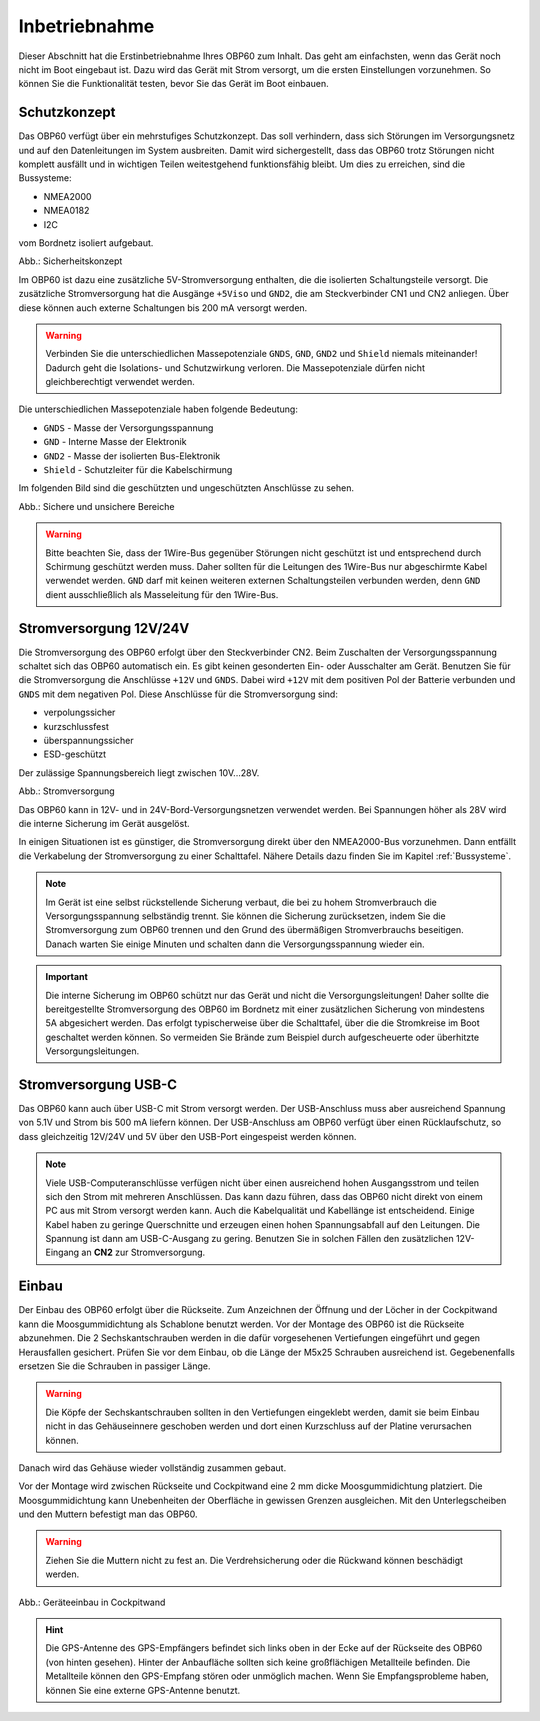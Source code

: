 Inbetriebnahme
==============

Dieser Abschnitt hat die Erstinbetriebnahme Ihres OBP60 zum Inhalt. Das geht am einfachsten, wenn das Gerät noch nicht im Boot eingebaut ist. Dazu wird das Gerät mit Strom versorgt, um die ersten Einstellungen vorzunehmen. So können Sie die Funktionalität testen, bevor Sie das Gerät im Boot einbauen.

Schutzkonzept
-------------

Das OBP60 verfügt über ein mehrstufiges Schutzkonzept. Das soll verhindern, dass sich Störungen im Versorgungsnetz und auf den Datenleitungen im System ausbreiten. Damit wird sichergestellt, dass das OBP60 trotz Störungen nicht komplett ausfällt und in wichtigen Teilen weitestgehend funktionsfähig bleibt. Um dies zu erreichen, sind die Bussysteme:

* NMEA2000
* NMEA0182
* I2C

vom Bordnetz isoliert aufgebaut.

.. image:: ../pics/Safety_Concept.png
             :scale: 45%

Abb.: Sicherheitskonzept

Im OBP60 ist dazu eine zusätzliche 5V-Stromversorgung enthalten, die die isolierten Schaltungsteile versorgt. Die zusätzliche Stromversorgung hat die Ausgänge ``+5Viso`` und ``GND2``, die am Steckverbinder CN1 und CN2 anliegen. Über diese können auch externe Schaltungen bis 200 mA versorgt werden.

.. warning::
	Verbinden Sie die unterschiedlichen Massepotenziale ``GNDS``, ``GND``, ``GND2`` und ``Shield`` niemals miteinander! Dadurch geht die Isolations- und Schutzwirkung verloren. Die Massepotenziale dürfen nicht gleichberechtigt verwendet werden.
	
Die unterschiedlichen Massepotenziale haben folgende Bedeutung:

* ``GNDS`` - Masse der Versorgungsspannung
* ``GND`` - Interne Masse der Elektronik
* ``GND2`` - Masse der isolierten Bus-Elektronik
* ``Shield`` - Schutzleiter für die Kabelschirmung
	
Im folgenden Bild sind die geschützten und ungeschützten Anschlüsse zu sehen. 
	
.. image:: ../pics/Safe_Areas.png
             :scale: 45%

Abb.: Sichere und unsichere Bereiche

.. warning::
	Bitte beachten Sie, dass der 1Wire-Bus gegenüber Störungen nicht geschützt ist und entsprechend durch Schirmung geschützt werden muss. Daher sollten für die Leitungen des 1Wire-Bus nur abgeschirmte Kabel verwendet werden. ``GND`` darf mit keinen weiteren externen Schaltungsteilen verbunden werden, denn ``GND`` dient ausschließlich als Masseleitung für den 1Wire-Bus.

Stromversorgung 12V/24V
-----------------------

Die Stromversorgung des OBP60 erfolgt über den Steckverbinder CN2. Beim Zuschalten der Versorgungsspannung schaltet sich das OBP60 automatisch ein. Es gibt keinen gesonderten Ein- oder Ausschalter am Gerät. Benutzen Sie für die Stromversorgung die Anschlüsse ``+12V`` und ``GNDS``. Dabei wird ``+12V`` mit dem positiven Pol der Batterie verbunden und ``GNDS`` mit dem negativen Pol. Diese Anschlüsse für die Stromversorgung sind:

* verpolungssicher
* kurzschlussfest
* überspannungssicher
* ESD-geschützt

Der zulässige Spannungsbereich liegt zwischen 10V...28V.

.. image:: ../pics/Power_Connection.png
             :scale: 80%
Abb.: Stromversorgung

Das OBP60 kann in 12V- und in 24V-Bord-Versorgungsnetzen verwendet werden. Bei Spannungen höher als 28V wird die interne Sicherung im Gerät ausgelöst.

In einigen Situationen ist es günstiger, die Stromversorgung direkt über den NMEA2000-Bus vorzunehmen. Dann entfällt die Verkabelung der Stromversorgung zu einer Schalttafel. Nähere Details dazu finden Sie im Kapitel  :ref:`Bussysteme`.

.. note::
	Im Gerät ist eine selbst rückstellende Sicherung verbaut, die bei zu hohem Stromverbrauch die Versorgungsspannung selbständig trennt. Sie können die Sicherung zurücksetzen, indem Sie die Stromversorgung zum OBP60 trennen und den Grund des übermäßigen Stromverbrauchs beseitigen. Danach warten Sie einige Minuten und schalten dann die Versorgungsspannung wieder ein.

.. important::
	Die interne Sicherung im OBP60 schützt nur das Gerät und nicht die Versorgungsleitungen! Daher sollte die bereitgestellte Stromversorgung des OBP60 im Bordnetz mit einer zusätzlichen Sicherung von mindestens 5A abgesichert werden. Das erfolgt typischerweise über die Schalttafel, über die die Stromkreise im Boot geschaltet werden können. So vermeiden Sie Brände zum Beispiel durch aufgescheuerte oder überhitzte Versorgungsleitungen.
	
Stromversorgung USB-C
---------------------

Das OBP60 kann auch über USB-C mit Strom versorgt werden. Der USB-Anschluss muss aber ausreichend Spannung von 5.1V und Strom bis 500 mA liefern können. Der USB-Anschluss am OBP60 verfügt über einen Rücklaufschutz, so dass gleichzeitig 12V/24V und 5V über den USB-Port eingespeist werden können. 

.. note::
	Viele USB-Computeranschlüsse verfügen nicht über einen ausreichend hohen Ausgangsstrom und teilen sich den Strom mit mehreren Anschlüssen. Das kann dazu führen, dass das OBP60 nicht direkt von einem PC aus mit Strom versorgt werden kann. Auch die Kabelqualität und Kabellänge ist entscheidend. Einige Kabel haben zu geringe Querschnitte und erzeugen einen hohen Spannungsabfall auf den Leitungen. Die Spannung ist dann am USB-C-Ausgang zu gering. Benutzen Sie in solchen Fällen den zusätzlichen 12V-Eingang an **CN2** zur Stromversorgung. 

Einbau
------

Der Einbau des OBP60 erfolgt über die Rückseite. Zum Anzeichnen der Öffnung und der Löcher in der Cockpitwand kann die Moosgummidichtung als Schablone benutzt werden. Vor der Montage des OBP60 ist die Rückseite abzunehmen. Die 2 Sechskantschrauben werden in die dafür vorgesehenen Vertiefungen eingeführt und gegen Herausfallen gesichert. Prüfen Sie vor dem Einbau, ob die Länge der M5x25 Schrauben ausreichend ist. Gegebenenfalls ersetzen Sie die Schrauben in passiger Länge. 

.. warning::
	Die Köpfe der Sechskantschrauben sollten in den Vertiefungen eingeklebt werden, damit sie beim Einbau nicht in das Gehäuseinnere geschoben werden und dort einen Kurzschluss auf der Platine verursachen können.
	
Danach wird das Gehäuse wieder vollständig zusammen gebaut.

Vor der Montage wird zwischen Rückseite und Cockpitwand eine 2 mm dicke Moosgummidichtung platziert. Die Moosgummidichtung kann Unebenheiten der Oberfläche in gewissen Grenzen ausgleichen. Mit den Unterlegscheiben und den Muttern befestigt man das OBP60.

.. warning::
	Ziehen Sie die Muttern nicht zu fest an. Die Verdrehsicherung oder die Rückwand können beschädigt werden.

.. image:: ../pics/Mounting_OBP60.png
             :scale: 50%
Abb.: Geräteeinbau in Cockpitwand

.. hint::
	Die GPS-Antenne des GPS-Empfängers befindet sich links oben in der Ecke auf der Rückseite des OBP60 (von hinten gesehen). Hinter der Anbaufläche sollten sich keine großflächigen Metallteile befinden. Die Metallteile können den GPS-Empfang stören oder unmöglich machen. Wenn Sie Empfangsprobleme haben, können Sie eine externe GPS-Antenne benutzt.   
